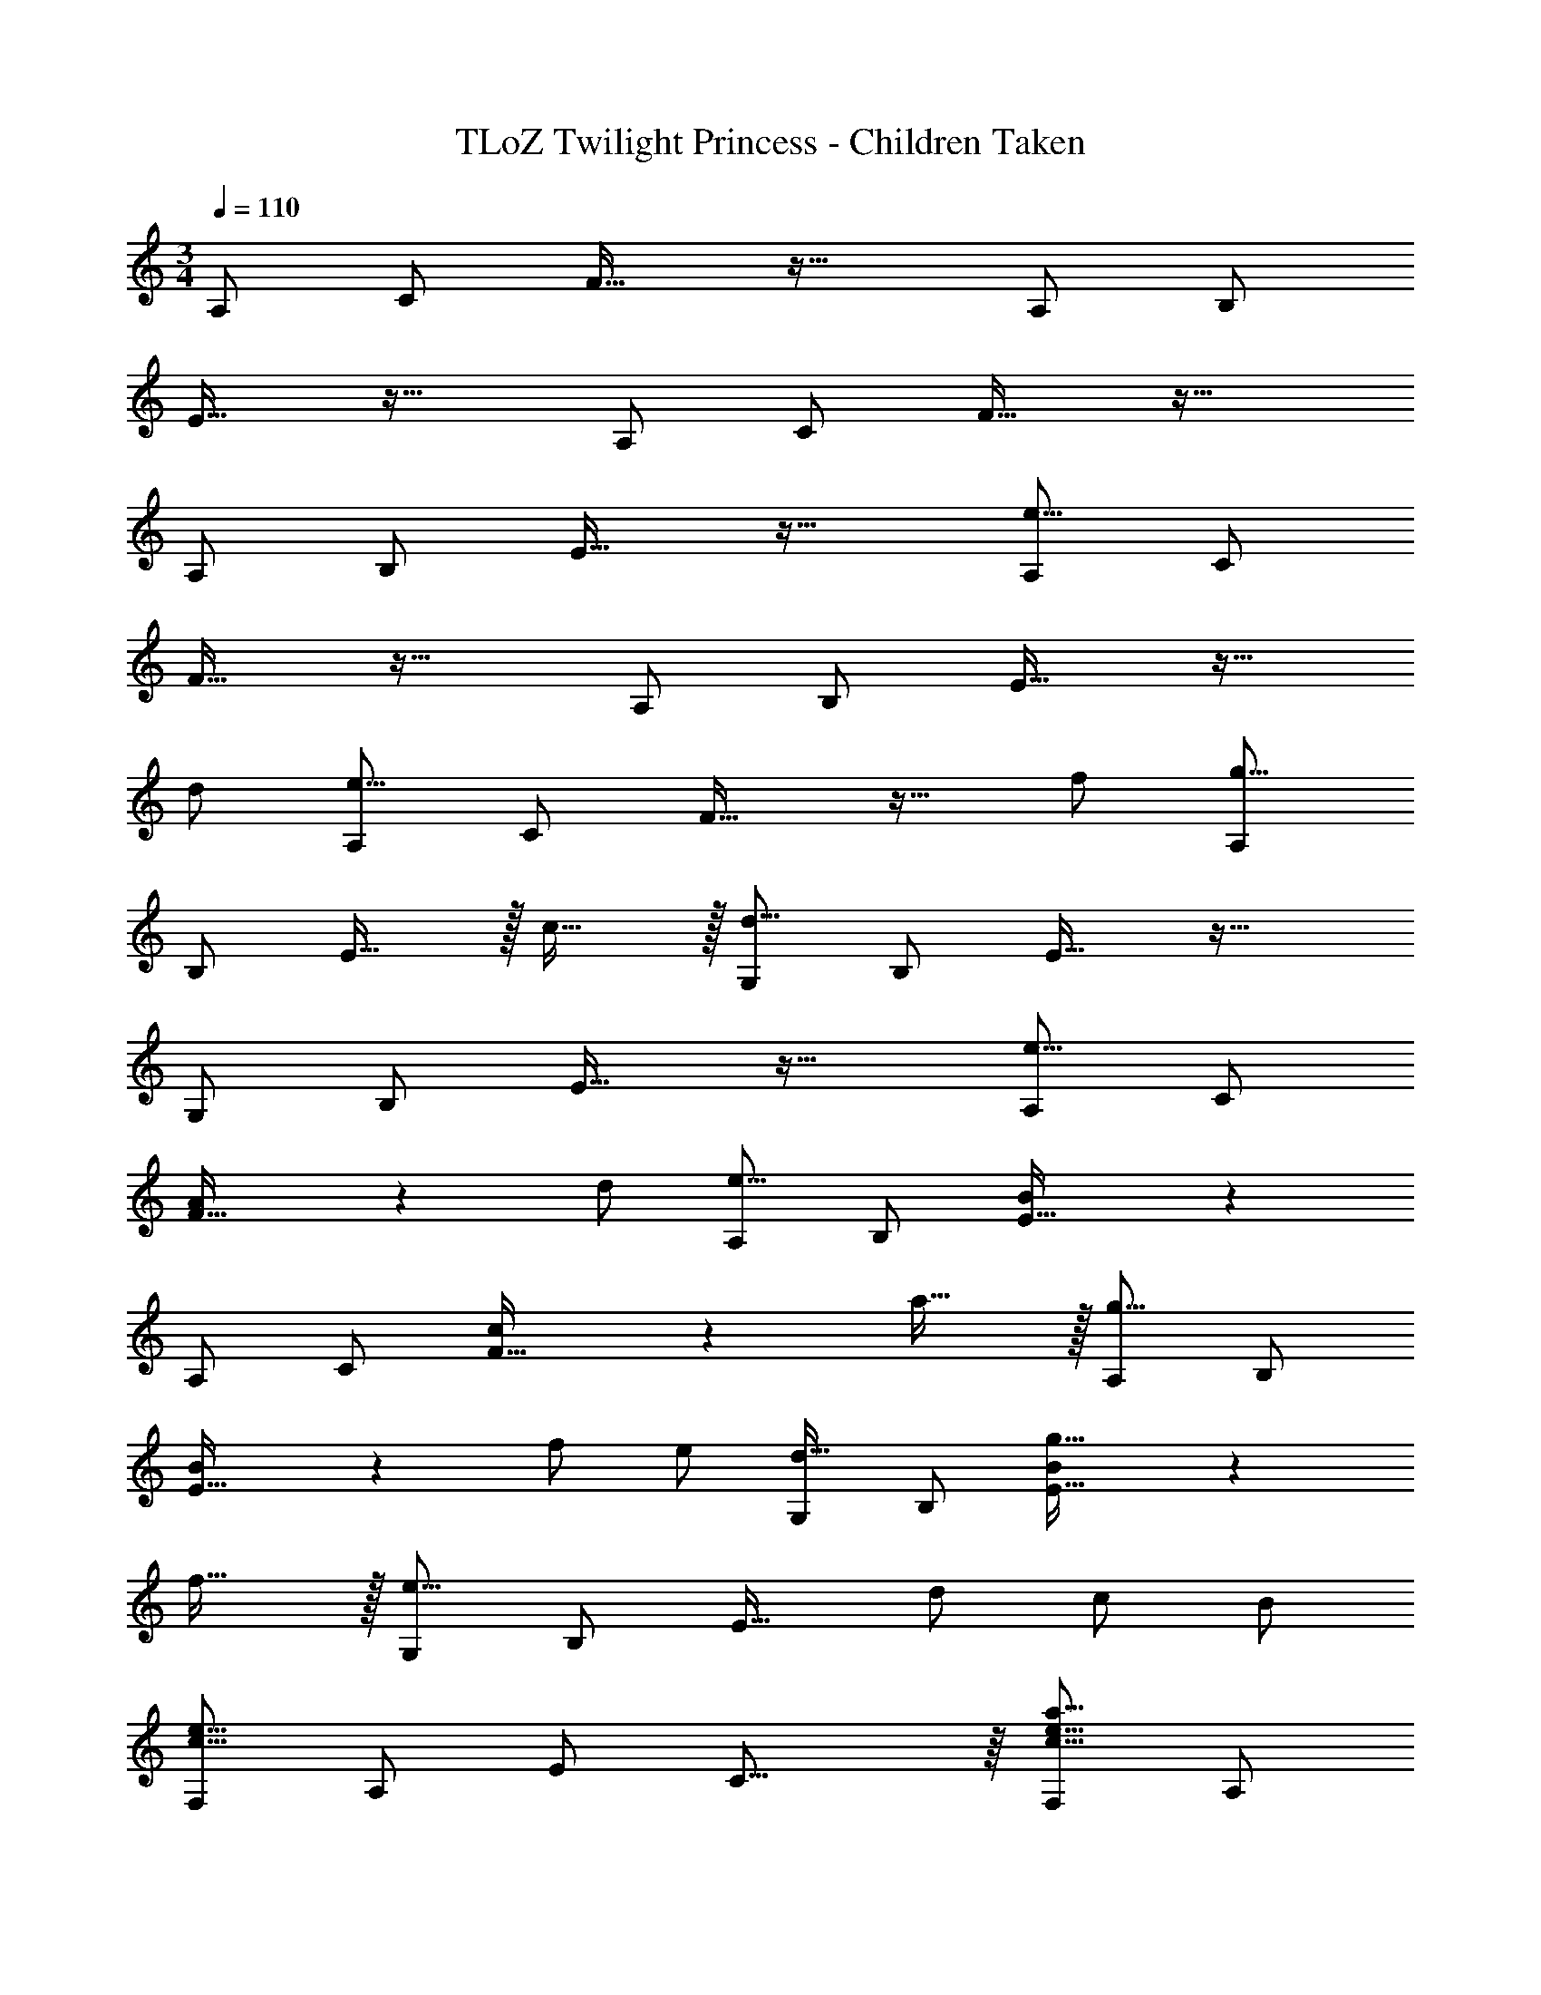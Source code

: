 X: 1
T: TLoZ Twilight Princess - Children Taken
Z: ABC Generated by Starbound Composer
L: 1/4
M: 3/4
Q: 1/4=110
K: C
A,/2 C/2 F31/32 z33/32 A,/2 B,/2 
E31/32 z33/32 A,/2 C/2 F31/32 z33/32 
A,/2 B,/2 E31/32 z33/32 [A,/2e43/8] C/2 
F31/32 z33/32 A,/2 B,/2 E31/32 z17/32 
d/2 [A,/2e19/8] C/2 F31/32 z17/32 f/2 [A,/2g31/16] 
B,/2 E31/32 z/32 c31/32 z/32 [G,/2d47/8] B,/2 E31/32 z33/32 
G,/2 B,/2 E31/32 z33/32 [A,/2e19/8] C/2 
[A2/9F31/32] z23/18 d/2 [A,/2e39/8] B,/2 [B2/9E31/32] z16/9 
A,/2 C/2 [c2/9F31/32] z7/9 a31/32 z/32 [A,/2g31/16] B,/2 
[B2/9E31/32] z7/9 f/2 e/2 [G,/2d31/32] B,/2 [B2/9g31/32E31/32] z7/9 
f31/32 z/32 [G,/2e23/16] B,/2 [z/2E31/32] d/2 c/2 B/2 
[F,/2c23/8e23/8] A,/2 E/2 C23/16 z/16 [F,/2c31/16e31/16a31/16] A,/2 
E/2 [z/2C23/16] [d31/32e31/32b31/32] z/32 [E,/2B23/8d23/8g23/8] A,/2 D/2 B,23/16 z/16 
[E,/2d31/32g31/32] G,/2 [D/2e31/32b31/32] [z/2B,23/16] [B31/32d31/32g31/32] z/32 [D,/2e19/8a19/8] F,/2 
E/2 [zC23/16] f/2 [D,/2e31/32a31/32] F,/2 [E/2a31/32c'31/32] [z/2C23/16] 
[c/2d/2g/2] [c/2f/2] [E,/2B23/8e23/8a23/8] G,/2 D/2 B,23/16 z/16 
[E,/2B23/8d23/8g23/8] G,/2 B,/2 D/2 G/2 A/2 [F,/2c23/8e23/8] A,/2 
C/2 E23/16 z/16 [F,/2d23/16e23/16a23/16] A,/2 E/2 [f/2C23/16] 
g/2 a/2 [E,/2d23/16g23/16b23/16] G,/2 B,/2 [c'/2D23/16] [zb31/16] 
E,/2 G,/2 [D/2B/2d'31/32] [z/2B,23/16G23/16] [g31/32b31/32] z/32 [D,/2c31/16a31/16] F,/2 
E/2 [z/2C23/16] g/2 f/2 [E,/2d23/16e23/16g23/16] G,/2 E/2 [d/2C23/16] 
c/2 B/2 [F,/2A23/16f23/16] A,/2 E/2 [f/2C31/32] [z/2e31/32] [a/2A/2] 
[E,/2d23/8e23/8] ^G,/2 A/2 [B,/2^G/2] F/2 E/2 
